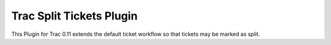 =========================
Trac Split Tickets Plugin
=========================

This Plugin for Trac 0.11 extends the default ticket workflow so that tickets may be marked as split.